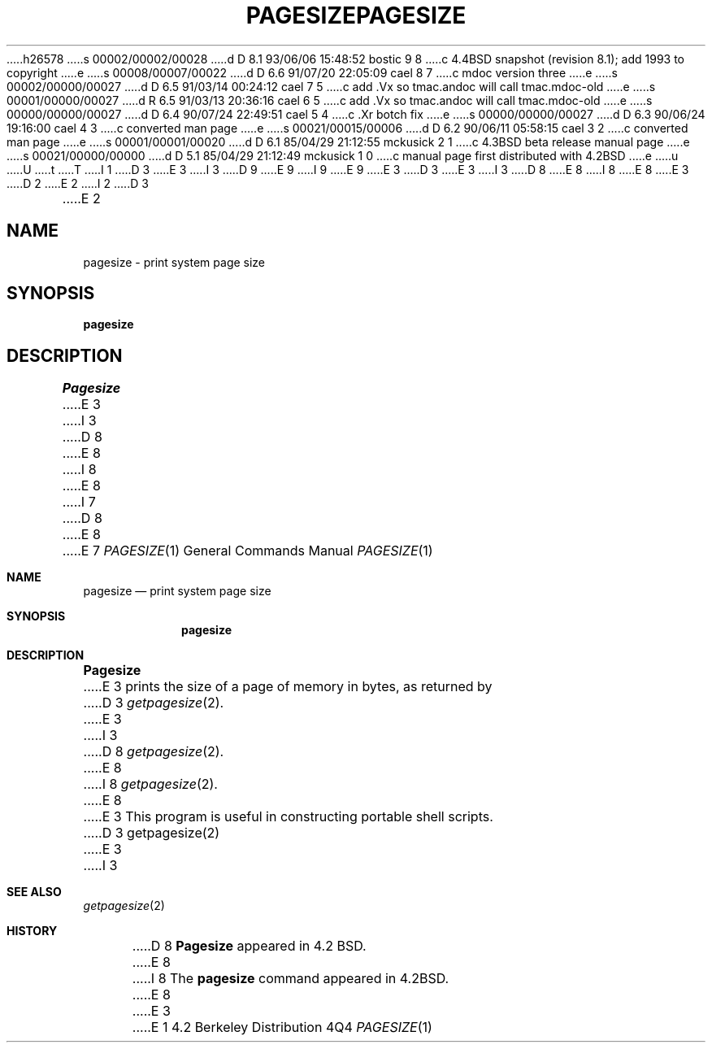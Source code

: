 h26578
s 00002/00002/00028
d D 8.1 93/06/06 15:48:52 bostic 9 8
c 4.4BSD snapshot (revision 8.1); add 1993 to copyright
e
s 00008/00007/00022
d D 6.6 91/07/20 22:05:09 cael 8 7
c mdoc version three
e
s 00002/00000/00027
d D 6.5 91/03/14 00:24:12 cael 7 5
c add .Vx so tmac.andoc will call tmac.mdoc-old
e
s 00001/00000/00027
d R 6.5 91/03/13 20:36:16 cael 6 5
c add .Vx so tmac.andoc will call tmac.mdoc-old
e
s 00000/00000/00027
d D 6.4 90/07/24 22:49:51 cael 5 4
c .Xr botch fix
e
s 00000/00000/00027
d D 6.3 90/06/24 19:16:00 cael 4 3
c converted man page
e
s 00021/00015/00006
d D 6.2 90/06/11 05:58:15 cael 3 2
c converted man page
e
s 00001/00001/00020
d D 6.1 85/04/29 21:12:55 mckusick 2 1
c 4.3BSD beta release manual page
e
s 00021/00000/00000
d D 5.1 85/04/29 21:12:49 mckusick 1 0
c manual page first distributed with 4.2BSD
e
u
U
t
T
I 1
D 3
.\" Copyright (c) 1983 Regents of the University of California.
.\" All rights reserved.  The Berkeley software License Agreement
.\" specifies the terms and conditions for redistribution.
E 3
I 3
D 9
.\" Copyright (c) 1983, 1990 The Regents of the University of California.
.\" All rights reserved.
E 9
I 9
.\" Copyright (c) 1983, 1990, 1993
.\"	The Regents of the University of California.  All rights reserved.
E 9
E 3
.\"
D 3
.\"	%W% (Berkeley) %G%
E 3
I 3
D 8
.\" %sccs.include.redist.man%
E 8
I 8
.\" %sccs.include.redist.roff%
E 8
E 3
.\"
D 2
.TH PAGESIZE 1 "3 April 1983"
E 2
I 2
D 3
.TH PAGESIZE 1 "%Q%"
E 2
.UC 5
.SH NAME
pagesize \- print system page size
.SH SYNOPSIS
.B pagesize
.SH DESCRIPTION
.I Pagesize
E 3
I 3
D 8
.\"     %W% (Berkeley) %G%
E 8
I 8
.\"	%W% (Berkeley) %G%
E 8
.\"
I 7
D 8
.Vx
.Vx
E 8
E 7
.Dd %Q%
.Dt PAGESIZE 1
.Os BSD 4.2
.Sh NAME
.Nm pagesize
.Nd print system page size
.Sh SYNOPSIS
.Nm pagesize
.Sh DESCRIPTION
.Nm Pagesize
E 3
prints the size of a page of memory in bytes, as
returned by
D 3
.IR getpagesize (2).
E 3
I 3
D 8
.Xr getpagesize  2  .
E 8
I 8
.Xr getpagesize 2 .
E 8
E 3
This program is useful in constructing portable
shell scripts.
D 3
.SH SEE ALSO
getpagesize(2)
E 3
I 3
.Sh SEE ALSO
.Xr getpagesize 2
.Sh HISTORY
D 8
.Nm Pagesize
appeared in 4.2 BSD.
E 8
I 8
The
.Nm pagesize
command
appeared in
.Bx 4.2 .
E 8
E 3
E 1
